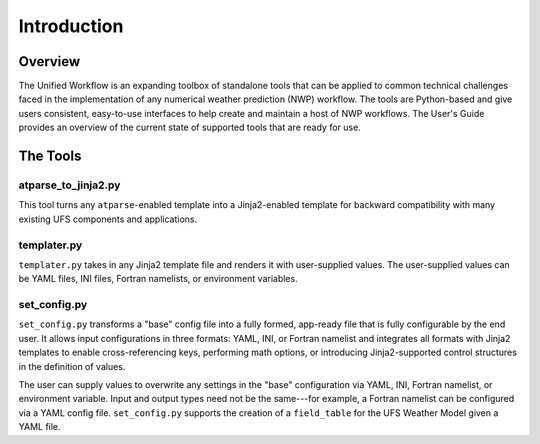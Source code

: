 .. _introduction:

*******************
Introduction
*******************

.. _overview:

--------
Overview
--------

The Unified Workflow is an expanding toolbox of standalone tools that can be applied to common technical challenges faced in the implementation of any numerical weather prediction (NWP) workflow. The tools are Python-based and give users consistent, easy-to-use interfaces to help create and maintain a host of NWP workflows. The User's Guide provides an overview of the current state of supported tools that are ready for use.

.. _tools:

---------
The Tools
---------

.. _at_parse_to_jinja2:

^^^^^^^^^^^^^^^^^^^^
atparse_to_jinja2.py
^^^^^^^^^^^^^^^^^^^^

This tool turns any ``atparse``-enabled template into a Jinja2-enabled template for backward compatibility with many existing UFS components and applications.

.. _templater:

^^^^^^^^^^^^
templater.py
^^^^^^^^^^^^

``templater.py`` takes in any Jinja2 template file and renders it with user-supplied values. The user-supplied values can be YAML files, INI files, Fortran namelists, or environment variables. 

.. _set_config:

^^^^^^^^^^^^^
set_config.py
^^^^^^^^^^^^^

``set_config.py`` transforms a "base" config file into a fully formed, app-ready file that is fully configurable by the end user. It allows input 
configurations in three formats: YAML, INI, or Fortran namelist and integrates all formats with Jinja2 templates to enable cross-referencing keys, performing math options, or introducing Jinja2-supported control structures in the definition of values.

The user can supply values to overwrite any settings in the "base" configuration via YAML, INI, Fortran namelist, or environment variable. Input and output types need not be the same---for example, a Fortran namelist can be configured via a YAML config file.
``set_config.py`` supports the creation of a ``field_table`` for the UFS Weather Model given a YAML file.
